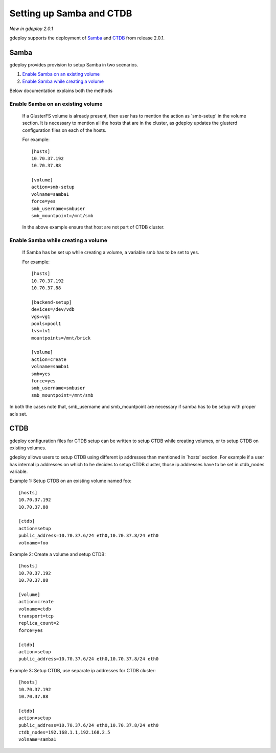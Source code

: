 .. _rst_sambactdb:

Setting up Samba and CTDB
^^^^^^^^^^^^^^^^^^^^^^^^^

*New in gdeploy 2.0.1*

gdeploy supports the deployment of `Samba`_ and `CTDB`_ from release 2.0.1.

Samba
=====

gdeploy provides provision to setup Samba in two scenarios.

1. `Enable Samba on an existing volume`_
2. `Enable Samba while creating a volume`_

Below documentation explains both the methods

Enable Samba on an existing volume
----------------------------------

     If a GlusterFS volume is already present, then user has to mention the
     action as `smb-setup' in the volume section. It is necessary to mention all
     the hosts that are in the cluster, as gdeploy updates the glusterd
     configuration files on each of the hosts.

     For example::

       [hosts]
       10.70.37.192
       10.70.37.88

       [volume]
       action=smb-setup
       volname=samba1
       force=yes
       smb_username=smbuser
       smb_mountpoint=/mnt/smb

     In the above example ensure that host are not part of CTDB cluster.


Enable Samba while creating a volume
------------------------------------

      If Samba has be set up while creating a volume, a variable smb has to be
      set to yes.

      For example::

        [hosts]
        10.70.37.192
        10.70.37.88

        [backend-setup]
        devices=/dev/vdb
        vgs=vg1
        pools=pool1
        lvs=lv1
        mountpoints=/mnt/brick

        [volume]
        action=create
        volname=samba1
        smb=yes
        force=yes
        smb_username=smbuser
        smb_mountpoint=/mnt/smb

In both the cases note that, smb_username and smb_mountpoint are necessary if
samba has to be setup with proper acls set.


CTDB
====

gdeploy configuration files for CTDB setup can be written to setup CTDB while
creating volumes, or to setup CTDB on existing volumes.

gdeploy allows users to setup CTDB using different ip addresses than mentioned
in `hosts' section. For example if a user has internal ip addresses on which to
he decides to setup CTDB cluster, those ip addresses have to be set in
ctdb_nodes variable.

Example 1: Setup CTDB on an existing volume named foo::

  [hosts]
  10.70.37.192
  10.70.37.88

  [ctdb]
  action=setup
  public_address=10.70.37.6/24 eth0,10.70.37.8/24 eth0
  volname=foo

Example 2: Create a volume and setup CTDB::

  [hosts]
  10.70.37.192
  10.70.37.88

  [volume]
  action=create
  volname=ctdb
  transport=tcp
  replica_count=2
  force=yes

  [ctdb]
  action=setup
  public_address=10.70.37.6/24 eth0,10.70.37.8/24 eth0

Example 3: Setup CTDB, use separate ip addresses for CTDB cluster::

  [hosts]
  10.70.37.192
  10.70.37.88

  [ctdb]
  action=setup
  public_address=10.70.37.6/24 eth0,10.70.37.8/24 eth0
  ctdb_nodes=192.168.1.1,192.168.2.5
  volname=samba1

